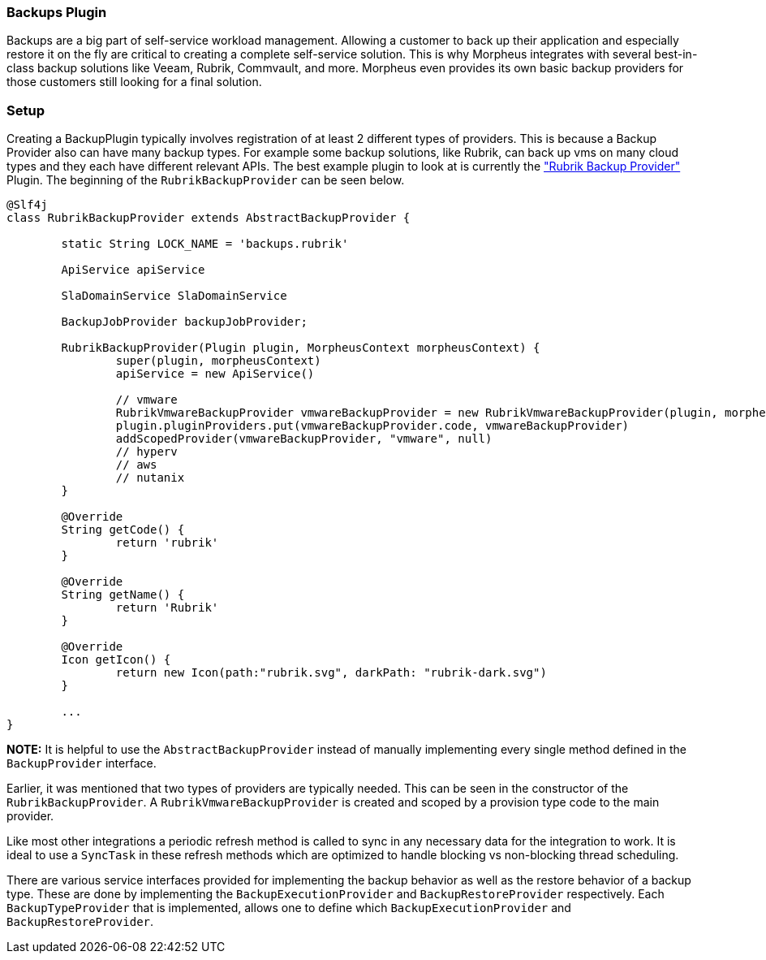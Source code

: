 === Backups Plugin

Backups are a big part of self-service workload management. Allowing a customer to back up their application and especially restore it on the fly are critical to creating a complete self-service solution. This is why Morpheus integrates with several best-in-class backup solutions like Veeam, Rubrik, Commvault, and more. Morpheus even provides its own basic backup providers for those customers still looking for a final solution.

=== Setup

Creating a BackupPlugin typically involves registration of at least 2 different types of providers. This is because a Backup Provider also can have many backup types. For example some backup solutions, like Rubrik, can back up vms on many cloud types and they each have different relevant APIs. The best example plugin to look at is currently the https://github.com/gomorpheus/morpheus-rubrik-plugin["Rubrik Backup Provider"] Plugin. The beginning of the `RubrikBackupProvider` can be seen below.

[source,groovy]
----
@Slf4j
class RubrikBackupProvider extends AbstractBackupProvider {

	static String LOCK_NAME = 'backups.rubrik'

	ApiService apiService

	SlaDomainService SlaDomainService

	BackupJobProvider backupJobProvider;

	RubrikBackupProvider(Plugin plugin, MorpheusContext morpheusContext) {
		super(plugin, morpheusContext)
		apiService = new ApiService()

		// vmware
		RubrikVmwareBackupProvider vmwareBackupProvider = new RubrikVmwareBackupProvider(plugin, morpheus)
		plugin.pluginProviders.put(vmwareBackupProvider.code, vmwareBackupProvider)
		addScopedProvider(vmwareBackupProvider, "vmware", null)
		// hyperv
		// aws
		// nutanix
	}

	@Override
	String getCode() {
		return 'rubrik'
	}

	@Override
	String getName() {
		return 'Rubrik'
	}

	@Override
	Icon getIcon() {
		return new Icon(path:"rubrik.svg", darkPath: "rubrik-dark.svg")
	}

	...
}
----

**NOTE:** It is helpful to use the `AbstractBackupProvider` instead of manually implementing every single method defined in the `BackupProvider` interface.

Earlier, it was mentioned that two types of providers are typically needed. This can be seen in the constructor of the `RubrikBackupProvider`. A `RubrikVmwareBackupProvider` is created and scoped by a provision type code to the main provider.


Like most other integrations a periodic refresh method is called to sync in any necessary data for the integration to work. It is ideal to use a `SyncTask` in these refresh methods which are optimized to handle blocking vs non-blocking thread scheduling.

There are various service interfaces provided for implementing the backup behavior as well as the restore behavior of a backup type. These are done by implementing the `BackupExecutionProvider` and `BackupRestoreProvider` respectively. Each `BackupTypeProvider` that is implemented, allows one to define which `BackupExecutionProvider` and `BackupRestoreProvider`.


	
